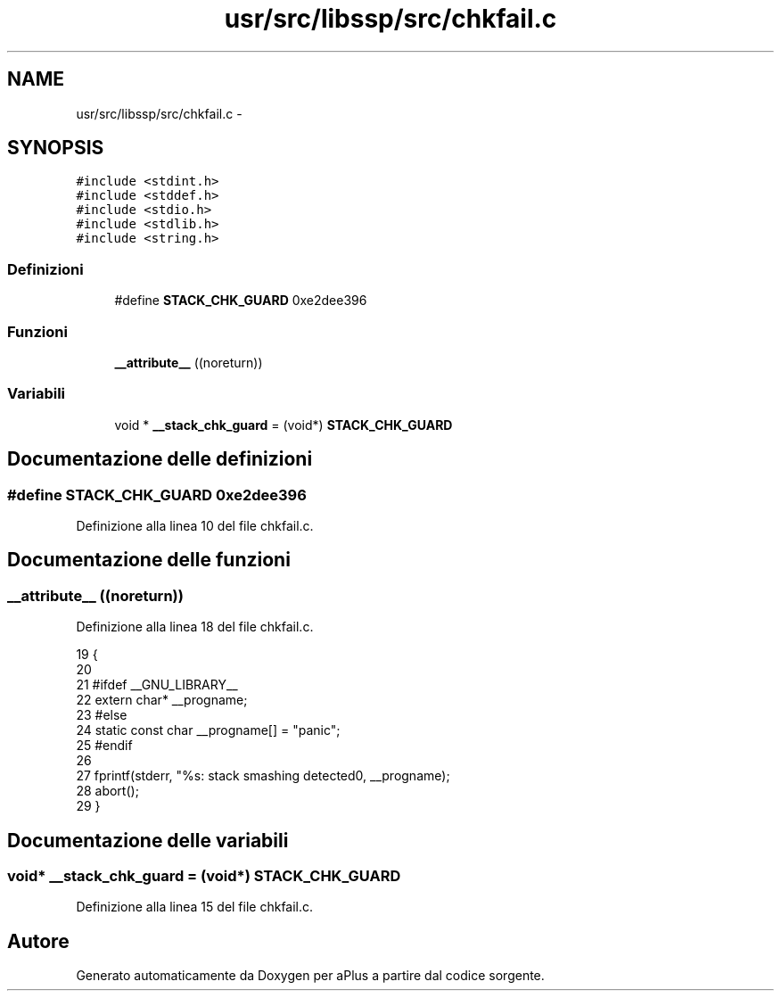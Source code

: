 .TH "usr/src/libssp/src/chkfail.c" 3 "Dom 9 Nov 2014" "Version 0.1" "aPlus" \" -*- nroff -*-
.ad l
.nh
.SH NAME
usr/src/libssp/src/chkfail.c \- 
.SH SYNOPSIS
.br
.PP
\fC#include <stdint\&.h>\fP
.br
\fC#include <stddef\&.h>\fP
.br
\fC#include <stdio\&.h>\fP
.br
\fC#include <stdlib\&.h>\fP
.br
\fC#include <string\&.h>\fP
.br

.SS "Definizioni"

.in +1c
.ti -1c
.RI "#define \fBSTACK_CHK_GUARD\fP   0xe2dee396"
.br
.in -1c
.SS "Funzioni"

.in +1c
.ti -1c
.RI "\fB__attribute__\fP ((noreturn))"
.br
.in -1c
.SS "Variabili"

.in +1c
.ti -1c
.RI "void * \fB__stack_chk_guard\fP = (void*) \fBSTACK_CHK_GUARD\fP"
.br
.in -1c
.SH "Documentazione delle definizioni"
.PP 
.SS "#define STACK_CHK_GUARD   0xe2dee396"

.PP
Definizione alla linea 10 del file chkfail\&.c\&.
.SH "Documentazione delle funzioni"
.PP 
.SS "__attribute__ ((noreturn))"

.PP
Definizione alla linea 18 del file chkfail\&.c\&.
.PP
.nf
19                             {
20 
21 #ifdef __GNU_LIBRARY__
22     extern char* __progname;
23 #else
24     static const char __progname[] = "panic";
25 #endif
26 
27     fprintf(stderr, "%s: stack smashing detected\n", __progname);
28     abort();
29 }
.fi
.SH "Documentazione delle variabili"
.PP 
.SS "void* __stack_chk_guard = (void*) \fBSTACK_CHK_GUARD\fP"

.PP
Definizione alla linea 15 del file chkfail\&.c\&.
.SH "Autore"
.PP 
Generato automaticamente da Doxygen per aPlus a partire dal codice sorgente\&.
